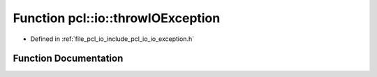 .. _exhale_function_io__exception_8h_1a41563ad0f165a1e76e14b561f6721cbf:

Function pcl::io::throwIOException
==================================

- Defined in :ref:`file_pcl_io_include_pcl_io_io_exception.h`


Function Documentation
----------------------


.. doxygenfunction:: pcl::io::throwIOException(const char *, const char *, unsigned, const char *, ...)
